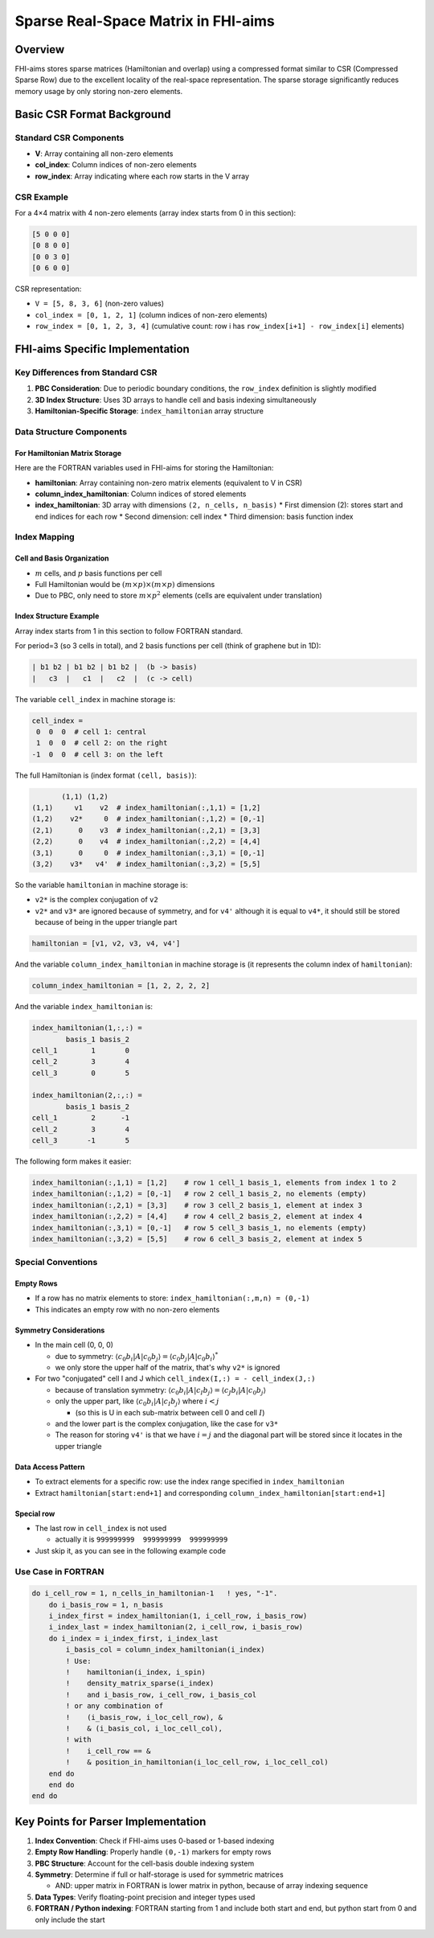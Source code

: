 ####################################
Sparse Real-Space Matrix in FHI-aims
####################################

Overview
--------

FHI-aims stores sparse matrices (Hamiltonian and overlap) using a compressed format similar to CSR (Compressed Sparse Row) due to the excellent locality of the real-space representation. The sparse storage significantly reduces memory usage by only storing non-zero elements.

Basic CSR Format Background
----------------------------

Standard CSR Components
~~~~~~~~~~~~~~~~~~~~~~~

* **V**: Array containing all non-zero elements
* **col_index**: Column indices of non-zero elements
* **row_index**: Array indicating where each row starts in the V array

CSR Example
~~~~~~~~~~~

For a 4×4 matrix with 4 non-zero elements (array index starts from 0 in this section):

.. code-block:: text

   [5 0 0 0]
   [0 8 0 0]
   [0 0 3 0]
   [0 6 0 0]

CSR representation:

* ``V = [5, 8, 3, 6]`` (non-zero values)
* ``col_index = [0, 1, 2, 1]`` (column indices of non-zero elements)
* ``row_index = [0, 1, 2, 3, 4]`` (cumulative count: row i has ``row_index[i+1] - row_index[i]`` elements)

FHI-aims Specific Implementation
---------------------------------

Key Differences from Standard CSR
~~~~~~~~~~~~~~~~~~~~~~~~~~~~~~~~~~

1. **PBC Consideration**: Due to periodic boundary conditions, the ``row_index`` definition is slightly modified
2. **3D Index Structure**: Uses 3D arrays to handle cell and basis indexing simultaneously
3. **Hamiltonian-Specific Storage**: ``index_hamiltonian`` array structure

Data Structure Components
~~~~~~~~~~~~~~~~~~~~~~~~~~

For Hamiltonian Matrix Storage
^^^^^^^^^^^^^^^^^^^^^^^^^^^^^^^

Here are the FORTRAN variables used in FHI-aims for storing the Hamiltonian:

* **hamiltonian**: Array containing non-zero matrix elements (equivalent to V in CSR)
* **column_index_hamiltonian**: Column indices of stored elements
* **index_hamiltonian**: 3D array with dimensions ``(2, n_cells, n_basis)``
  * First dimension (2): stores start and end indices for each row
  * Second dimension: cell index
  * Third dimension: basis function index

Index Mapping
~~~~~~~~~~~~~

Cell and Basis Organization
^^^^^^^^^^^^^^^^^^^^^^^^^^^^

* :math:`m` cells, and :math:`p` basis functions per cell
* Full Hamiltonian would be :math:`(m \times p) \times (m \times p)` dimensions
* Due to PBC, only need to store :math:`m \times p^2` elements (cells are equivalent under translation)

Index Structure Example
^^^^^^^^^^^^^^^^^^^^^^^

Array index starts from 1 in this section to follow FORTRAN standard.

For period=3 (so 3 cells in total), and 2 basis functions per cell (think of graphene but in 1D):

.. code-block:: text

   | b1 b2 | b1 b2 | b1 b2 |  (b -> basis)
   |   c3  |   c1  |   c2  |  (c -> cell)

The variable ``cell_index`` in machine storage is:

.. code-block:: text

   cell_index =
    0  0  0  # cell 1: central
    1  0  0  # cell 2: on the right
   -1  0  0  # cell 3: on the left

The full Hamiltonian is (index format ``(cell, basis)``):

.. code-block:: text

          (1,1) (1,2)
   (1,1)     v1    v2  # index_hamiltonian(:,1,1) = [1,2]
   (1,2)    v2*     0  # index_hamiltonian(:,1,2) = [0,-1]
   (2,1)      0    v3  # index_hamiltonian(:,2,1) = [3,3]
   (2,2)      0    v4  # index_hamiltonian(:,2,2) = [4,4]
   (3,1)      0     0  # index_hamiltonian(:,3,1) = [0,-1]
   (3,2)    v3*   v4'  # index_hamiltonian(:,3,2) = [5,5]

So the variable ``hamiltonian`` in machine storage is:

* ``v2*`` is the complex conjugation of ``v2``
* ``v2*`` and ``v3*`` are ignored because of symmetry, and for ``v4'`` although it is equal to ``v4*``, it should still be stored because of being in the upper triangle part

.. code-block:: text

   hamiltonian = [v1, v2, v3, v4, v4']

And the variable ``column_index_hamiltonian`` in machine storage is (it represents the column index of ``hamiltonian``):

.. code-block:: text

   column_index_hamiltonian = [1, 2, 2, 2, 2]

And the variable ``index_hamiltonian`` is:

.. code-block:: text

   index_hamiltonian(1,:,:) =
           basis_1 basis_2
   cell_1        1       0
   cell_2        3       4
   cell_3        0       5

   index_hamiltonian(2,:,:) =
           basis_1 basis_2
   cell_1        2      -1
   cell_2        3       4
   cell_3       -1       5

The following form makes it easier:

.. code-block:: text

   index_hamiltonian(:,1,1) = [1,2]    # row 1 cell_1 basis_1, elements from index 1 to 2
   index_hamiltonian(:,1,2) = [0,-1]   # row 2 cell_1 basis_2, no elements (empty)
   index_hamiltonian(:,2,1) = [3,3]    # row 3 cell_2 basis_1, element at index 3
   index_hamiltonian(:,2,2) = [4,4]    # row 4 cell_2 basis_2, element at index 4
   index_hamiltonian(:,3,1) = [0,-1]   # row 5 cell_3 basis_1, no elements (empty)
   index_hamiltonian(:,3,2) = [5,5]    # row 6 cell_3 basis_2, element at index 5

Special Conventions
~~~~~~~~~~~~~~~~~~~

Empty Rows
^^^^^^^^^^

* If a row has no matrix elements to store: ``index_hamiltonian(:,m,n) = (0,-1)``
* This indicates an empty row with no non-zero elements

Symmetry Considerations
^^^^^^^^^^^^^^^^^^^^^^^

* In the main cell (0, 0, 0)
  
  * due to symmetry: :math:`\langle c_0 b_i | A | c_0 b_j \rangle = \langle c_0 b_j | A | c_0 b_i \rangle^*`
  * we only store the upper half of the matrix, that's why ``v2*`` is ignored

* For two "conjugated" cell I and J which ``cell_index(I,:) = - cell_index(J,:)``
  
  * because of translation symmetry: :math:`\langle c_0 b_i | A | c_I b_j \rangle = \langle c_J b_i | A | c_0 b_j \rangle`
  * only the upper part, like :math:`\langle c_0 b_i | A | c_I b_j \rangle` where :math:`i<j`
    
    * (so this is U in each sub-matrix between cell 0 and cell :math:`I`)
  
  * and the lower part is the complex conjugation, like the case for ``v3*``
  * The reason for storing ``v4'`` is that we have :math:`i=j` and the diagonal part will be stored since it locates in the upper triangle

Data Access Pattern
^^^^^^^^^^^^^^^^^^^

* To extract elements for a specific row: use the index range specified in ``index_hamiltonian``
* Extract ``hamiltonian[start:end+1]`` and corresponding ``column_index_hamiltonian[start:end+1]``

Special row
^^^^^^^^^^^

* The last row in ``cell_index`` is not used
  
  * actually it is ``999999999  999999999  999999999``

* Just skip it, as you can see in the following example code

Use Case in FORTRAN
~~~~~~~~~~~~~~~~~~~

.. code-block:: fortran

   do i_cell_row = 1, n_cells_in_hamiltonian-1   ! yes, "-1".
       do i_basis_row = 1, n_basis
       i_index_first = index_hamiltonian(1, i_cell_row, i_basis_row)
       i_index_last = index_hamiltonian(2, i_cell_row, i_basis_row)
       do i_index = i_index_first, i_index_last
           i_basis_col = column_index_hamiltonian(i_index)
           ! Use:
           !    hamiltonian(i_index, i_spin)
           !    density_matrix_sparse(i_index)
           !    and i_basis_row, i_cell_row, i_basis_col
           ! or any combination of
           !    (i_basis_row, i_loc_cell_row), &
           !    & (i_basis_col, i_loc_cell_col),
           ! with
           !    i_cell_row == &
           !    & position_in_hamiltonian(i_loc_cell_row, i_loc_cell_col)
       end do
       end do
   end do

Key Points for Parser Implementation
-------------------------------------

1. **Index Convention**: Check if FHI-aims uses 0-based or 1-based indexing
2. **Empty Row Handling**: Properly handle ``(0,-1)`` markers for empty rows
3. **PBC Structure**: Account for the cell-basis double indexing system
4. **Symmetry**: Determine if full or half-storage is used for symmetric matrices

   * AND: upper matrix in FORTRAN is lower matrix in python, because of array indexing sequence

5. **Data Types**: Verify floating-point precision and integer types used
6. **FORTRAN / Python indexing**: FORTRAN starting from 1 and include both start and end, but python start from 0 and only include the start


